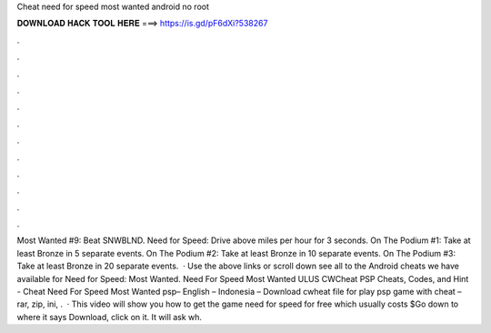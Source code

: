 Cheat need for speed most wanted android no root

𝐃𝐎𝐖𝐍𝐋𝐎𝐀𝐃 𝐇𝐀𝐂𝐊 𝐓𝐎𝐎𝐋 𝐇𝐄𝐑𝐄 ===> https://is.gd/pF6dXi?538267

.

.

.

.

.

.

.

.

.

.

.

.

Most Wanted #9: Beat SNWBLND. Need for Speed: Drive above miles per hour for 3 seconds. On The Podium #1: Take at least Bronze in 5 separate events. On The Podium #2: Take at least Bronze in 10 separate events. On The Podium #3: Take at least Bronze in 20 separate events.  · Use the above links or scroll down see all to the Android cheats we have available for Need for Speed: Most Wanted. Need For Speed Most Wanted ULUS CWCheat PSP Cheats, Codes, and Hint - Cheat Need For Speed Most Wanted psp– English – Indonesia – Download cwheat file for play psp game with cheat – rar, zip, ini, .  · This video will show you how to get the game need for speed for free which usually costs $Go down to where it says Download, click on it. It will ask wh.